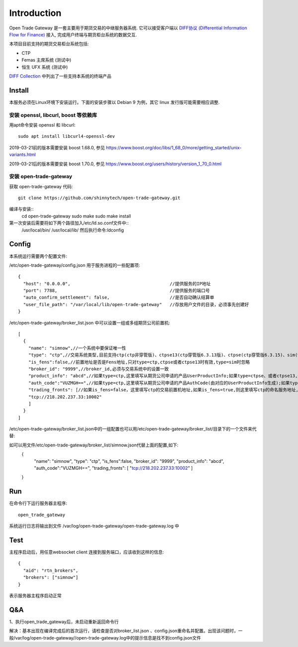Introduction
=================================================
Open Trade Gateway 是一套主要用于期货交易的中继服务器系统. 它可以接受客户端以 `DIFF协议 (Differential Information Flow for Finance) <http://doc.shinnytech.com/diff/latest/index.html>`_  接入, 完成用户终端与期货柜台系统的数据交互.

本项目目前支持的期货交易柜台系统包括:

* CTP
* Femas 主席系统 (测试中)
* 恒生 UFX 系统 (测试中)

`DIFF Collection <http://www.shinnytech.com/diff>`_ 中列出了一些支持本系统的终端产品


Install
-------------------------------------------------
本服务必须在Linux环境下安装运行。下面的安装步骤以 Debian 9 为例，其它 linux 发行版可能需要相应调整.

安装 openssl, libcurl, boost 等依赖库
~~~~~~~~~~~~~~~~~~~~~~~~~~~~~~~~~~~~~~~~~~~~~~~~~

用apt命令安装 openssl 和 libcurl::

    sudo apt install libcurl4-openssl-dev

2019-03-21前的版本需要安装 boost 1.68.0, 参见 https://www.boost.org/doc/libs/1_68_0/more/getting_started/unix-variants.html

2019-03-21后的版本需要安装 boost 1.70.0, 参见 https://www.boost.org/users/history/version_1_70_0.html

安装 open-trade-gateway
~~~~~~~~~~~~~~~~~~~~~~~~~~~~~~~~~~~~~~~~~~~~~~~~~
获取 open-trade-gateway 代码::

    git clone https://github.com/shinnytech/open-trade-gateway.git

编译与安装::
  cd open-trade-gateway
  sudo make
  sudo make install

第一次安装后需要将如下两个路径加入/etc/ld.so.conf文件中::
	/usr/local/bin/
	/usr/local/lib/
	然后执行命令:ldconfig
  
Config
-------------------------------------------------
本系统运行需要两个配置文件:

/etc/open-trade-gateway/config.json 用于服务进程的一些配置项::

    {
      "host": "0.0.0.0",                                      //提供服务的IP地址  
      "port": 7788,                                           //提供服务的端口号
      "auto_confirm_settlement": false,                       //是否自动确认结算单
      "user_file_path": "/var/local/lib/open-trade-gateway"   //存放用户文件的目录，必须事先创建好
    }


/etc/open-trade-gateway/broker_list.json 中可以设置一组或多组期货公司前置机::

    [
      {
        "name": "simnow",//一个系统中要保证唯一性
        "type": "ctp",//交易系统类型,目前支持ctp(ctp非穿管版)、ctpse13(ctp穿管版6.3.13版)、ctpse(ctp穿管版6.3.15)、sim(快期模拟)四种
        "is_fens":false,//前置地址是否是Fens地址,只对type=ctp,ctpse或者ctpse13时有效,type=sim时忽略
        "broker_id": "9999",//broker_id,必须与交易系统中的设置一致
        "product_info": "abcd",//如果type=ctp,这里填写从期货公司申请的产品UserProductInfo;如果type=ctpse、或者ctpse13,这里填写从期货公司审请的中继产品RelayAppID;type=sim时忽略
        "auth_code":"VUZMGH==",//如果type=ctp,这里填写从期货公司申请的产品AuthCode(由对应的UserProductInfo生成);如果type=ctpse、或者ctpse13,这里填写从期货公司申请的中继产品AuthCode(由对应的RelayAppId生成);type=sim时忽略
        "trading_fronts": [//如果is_fens=false，这里填写ctp的交易前置机地址,如果is_fens=true,则这里填写ctp的命名服务地址,type=sim时忽略
        "tcp://218.202.237.33:10002"
        ]
      }
    ]

/etc/open-trade-gateway/broker_list.json中的一组配置也可以用/etc/open-trade-gateway/broker_list/目录下的一个文件来代替::
   
如可以用文件/etc/open-trade-gateway/broker_list/simnow.json代替上面的配置,如下:   
      {
        "name": "simnow",
        "type": "ctp",
        "is_fens":false,
        "broker_id": "9999",
        "product_info": "abcd",
        "auth_code":"VUZMGH==",
        "trading_fronts": [
        "tcp://218.202.237.33:10002"
        ]
      }

Run
-------------------------------------------------
在命令行下运行服务器主程序::

  open_trade_gateway

系统运行日志将输出到文件 /var/log/open-trade-gateway/open-trade-gateway.log 中


Test
-------------------------------------------------
主程序启动后，用任意websocket client 连接到服务端口，应该收到这样的信息::

    {
      "aid": "rtn_brokers",
      "brokers": ["simnow"]
    }

表示服务器主程序启动正常


Q&A
-------------------------------------------------
1、执行open_trade_gateway后，未启动重新返回命令行

解决：基本出现在编译完成后的首次运行，请检查是否对broker_list.json 、config.json重命名并配置。出现该问题时，一般/var/log/open-trade-gateway//open-trade-gateway.log中的提示信息是找不到config.json文件